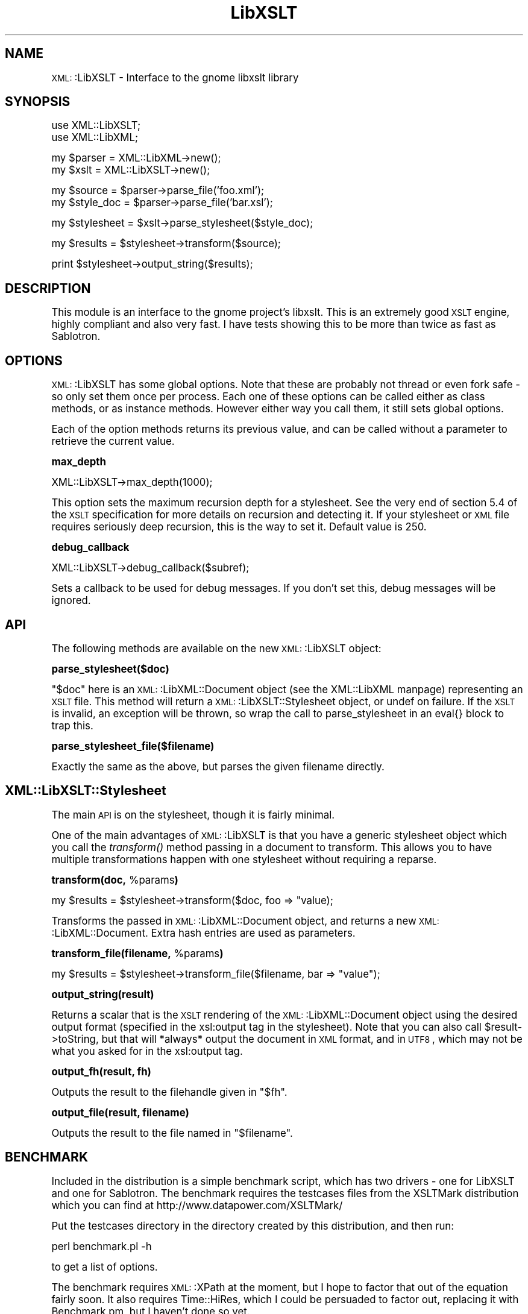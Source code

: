 .\" Automatically generated by Pod::Man version 1.15
.\" Tue Apr 17 17:51:01 2001
.\"
.\" Standard preamble:
.\" ======================================================================
.de Sh \" Subsection heading
.br
.if t .Sp
.ne 5
.PP
\fB\\$1\fR
.PP
..
.de Sp \" Vertical space (when we can't use .PP)
.if t .sp .5v
.if n .sp
..
.de Ip \" List item
.br
.ie \\n(.$>=3 .ne \\$3
.el .ne 3
.IP "\\$1" \\$2
..
.de Vb \" Begin verbatim text
.ft CW
.nf
.ne \\$1
..
.de Ve \" End verbatim text
.ft R

.fi
..
.\" Set up some character translations and predefined strings.  \*(-- will
.\" give an unbreakable dash, \*(PI will give pi, \*(L" will give a left
.\" double quote, and \*(R" will give a right double quote.  | will give a
.\" real vertical bar.  \*(C+ will give a nicer C++.  Capital omega is used
.\" to do unbreakable dashes and therefore won't be available.  \*(C` and
.\" \*(C' expand to `' in nroff, nothing in troff, for use with C<>
.tr \(*W-|\(bv\*(Tr
.ds C+ C\v'-.1v'\h'-1p'\s-2+\h'-1p'+\s0\v'.1v'\h'-1p'
.ie n \{\
.    ds -- \(*W-
.    ds PI pi
.    if (\n(.H=4u)&(1m=24u) .ds -- \(*W\h'-12u'\(*W\h'-12u'-\" diablo 10 pitch
.    if (\n(.H=4u)&(1m=20u) .ds -- \(*W\h'-12u'\(*W\h'-8u'-\"  diablo 12 pitch
.    ds L" ""
.    ds R" ""
.    ds C` ""
.    ds C' ""
'br\}
.el\{\
.    ds -- \|\(em\|
.    ds PI \(*p
.    ds L" ``
.    ds R" ''
'br\}
.\"
.\" If the F register is turned on, we'll generate index entries on stderr
.\" for titles (.TH), headers (.SH), subsections (.Sh), items (.Ip), and
.\" index entries marked with X<> in POD.  Of course, you'll have to process
.\" the output yourself in some meaningful fashion.
.if \nF \{\
.    de IX
.    tm Index:\\$1\t\\n%\t"\\$2"
..
.    nr % 0
.    rr F
.\}
.\"
.\" For nroff, turn off justification.  Always turn off hyphenation; it
.\" makes way too many mistakes in technical documents.
.hy 0
.if n .na
.\"
.\" Accent mark definitions (@(#)ms.acc 1.5 88/02/08 SMI; from UCB 4.2).
.\" Fear.  Run.  Save yourself.  No user-serviceable parts.
.bd B 3
.    \" fudge factors for nroff and troff
.if n \{\
.    ds #H 0
.    ds #V .8m
.    ds #F .3m
.    ds #[ \f1
.    ds #] \fP
.\}
.if t \{\
.    ds #H ((1u-(\\\\n(.fu%2u))*.13m)
.    ds #V .6m
.    ds #F 0
.    ds #[ \&
.    ds #] \&
.\}
.    \" simple accents for nroff and troff
.if n \{\
.    ds ' \&
.    ds ` \&
.    ds ^ \&
.    ds , \&
.    ds ~ ~
.    ds /
.\}
.if t \{\
.    ds ' \\k:\h'-(\\n(.wu*8/10-\*(#H)'\'\h"|\\n:u"
.    ds ` \\k:\h'-(\\n(.wu*8/10-\*(#H)'\`\h'|\\n:u'
.    ds ^ \\k:\h'-(\\n(.wu*10/11-\*(#H)'^\h'|\\n:u'
.    ds , \\k:\h'-(\\n(.wu*8/10)',\h'|\\n:u'
.    ds ~ \\k:\h'-(\\n(.wu-\*(#H-.1m)'~\h'|\\n:u'
.    ds / \\k:\h'-(\\n(.wu*8/10-\*(#H)'\z\(sl\h'|\\n:u'
.\}
.    \" troff and (daisy-wheel) nroff accents
.ds : \\k:\h'-(\\n(.wu*8/10-\*(#H+.1m+\*(#F)'\v'-\*(#V'\z.\h'.2m+\*(#F'.\h'|\\n:u'\v'\*(#V'
.ds 8 \h'\*(#H'\(*b\h'-\*(#H'
.ds o \\k:\h'-(\\n(.wu+\w'\(de'u-\*(#H)/2u'\v'-.3n'\*(#[\z\(de\v'.3n'\h'|\\n:u'\*(#]
.ds d- \h'\*(#H'\(pd\h'-\w'~'u'\v'-.25m'\f2\(hy\fP\v'.25m'\h'-\*(#H'
.ds D- D\\k:\h'-\w'D'u'\v'-.11m'\z\(hy\v'.11m'\h'|\\n:u'
.ds th \*(#[\v'.3m'\s+1I\s-1\v'-.3m'\h'-(\w'I'u*2/3)'\s-1o\s+1\*(#]
.ds Th \*(#[\s+2I\s-2\h'-\w'I'u*3/5'\v'-.3m'o\v'.3m'\*(#]
.ds ae a\h'-(\w'a'u*4/10)'e
.ds Ae A\h'-(\w'A'u*4/10)'E
.    \" corrections for vroff
.if v .ds ~ \\k:\h'-(\\n(.wu*9/10-\*(#H)'\s-2\u~\d\s+2\h'|\\n:u'
.if v .ds ^ \\k:\h'-(\\n(.wu*10/11-\*(#H)'\v'-.4m'^\v'.4m'\h'|\\n:u'
.    \" for low resolution devices (crt and lpr)
.if \n(.H>23 .if \n(.V>19 \
\{\
.    ds : e
.    ds 8 ss
.    ds o a
.    ds d- d\h'-1'\(ga
.    ds D- D\h'-1'\(hy
.    ds th \o'bp'
.    ds Th \o'LP'
.    ds ae ae
.    ds Ae AE
.\}
.rm #[ #] #H #V #F C
.\" ======================================================================
.\"
.IX Title "LibXSLT 3"
.TH LibXSLT 3 "perl v5.6.1" "2001-04-17" "User Contributed Perl Documentation"
.UC
.SH "NAME"
\&\s-1XML:\s0:LibXSLT \- Interface to the gnome libxslt library
.SH "SYNOPSIS"
.IX Header "SYNOPSIS"
.Vb 2
\&  use XML::LibXSLT;
\&  use XML::LibXML;
.Ve
.Vb 2
\&  my $parser = XML::LibXML->new();
\&  my $xslt = XML::LibXSLT->new();
.Ve
.Vb 2
\&  my $source = $parser->parse_file('foo.xml');
\&  my $style_doc = $parser->parse_file('bar.xsl');
.Ve
.Vb 1
\&  my $stylesheet = $xslt->parse_stylesheet($style_doc);
.Ve
.Vb 1
\&  my $results = $stylesheet->transform($source);
.Ve
.Vb 1
\&  print $stylesheet->output_string($results);
.Ve
.SH "DESCRIPTION"
.IX Header "DESCRIPTION"
This module is an interface to the gnome project's libxslt. This is an
extremely good \s-1XSLT\s0 engine, highly compliant and also very fast. I have
tests showing this to be more than twice as fast as Sablotron.
.SH "OPTIONS"
.IX Header "OPTIONS"
\&\s-1XML:\s0:LibXSLT has some global options. Note that these are probably not
thread or even fork safe \- so only set them once per process. Each one
of these options can be called either as class methods, or as instance
methods. However either way you call them, it still sets global options.
.PP
Each of the option methods returns its previous value, and can be called
without a parameter to retrieve the current value.
.Sh "max_depth"
.IX Subsection "max_depth"
.Vb 1
\&  XML::LibXSLT->max_depth(1000);
.Ve
This option sets the maximum recursion depth for a stylesheet. See the
very end of section 5.4 of the \s-1XSLT\s0 specification for more details on
recursion and detecting it. If your stylesheet or \s-1XML\s0 file requires
seriously deep recursion, this is the way to set it. Default value is
250.
.Sh "debug_callback"
.IX Subsection "debug_callback"
.Vb 1
\&  XML::LibXSLT->debug_callback($subref);
.Ve
Sets a callback to be used for debug messages. If you don't set this,
debug messages will be ignored.
.SH "API"
.IX Header "API"
The following methods are available on the new \s-1XML:\s0:LibXSLT object:
.Sh "parse_stylesheet($doc)"
.IX Subsection "parse_stylesheet($doc)"
\&\f(CW\*(C`$doc\*(C'\fR here is an \s-1XML:\s0:LibXML::Document object (see the XML::LibXML manpage)
representing an \s-1XSLT\s0 file. This method will return a 
\&\s-1XML:\s0:LibXSLT::Stylesheet object, or undef on failure. If the \s-1XSLT\s0 is
invalid, an exception will be thrown, so wrap the call to 
parse_stylesheet in an eval{} block to trap this.
.Sh "parse_stylesheet_file($filename)"
.IX Subsection "parse_stylesheet_file($filename)"
Exactly the same as the above, but parses the given filename directly.
.SH "XML::LibXSLT::Stylesheet"
.IX Header "XML::LibXSLT::Stylesheet"
The main \s-1API\s0 is on the stylesheet, though it is fairly minimal.
.PP
One of the main advantages of \s-1XML:\s0:LibXSLT is that you have a generic
stylesheet object which you call the \fItransform()\fR method passing in a
document to transform. This allows you to have multiple transformations
happen with one stylesheet without requiring a reparse.
.Sh "transform(doc, \f(CW%params\fP)"
.IX Subsection "transform(doc, %params)"
.Vb 1
\&  my $results = $stylesheet->transform($doc, foo => "value);
.Ve
Transforms the passed in \s-1XML:\s0:LibXML::Document object, and returns a
new \s-1XML:\s0:LibXML::Document. Extra hash entries are used as parameters.
.Sh "transform_file(filename, \f(CW%params\fP)"
.IX Subsection "transform_file(filename, %params)"
.Vb 1
\&  my $results = $stylesheet->transform_file($filename, bar => "value");
.Ve
.Sh "output_string(result)"
.IX Subsection "output_string(result)"
Returns a scalar that is the \s-1XSLT\s0 rendering of the \s-1XML:\s0:LibXML::Document
object using the desired output format (specified in the xsl:output tag
in the stylesheet). Note that you can also call \f(CW$result\fR->toString, but
that will *always* output the document in \s-1XML\s0 format, and in \s-1UTF8\s0, which
may not be what you asked for in the xsl:output tag.
.Sh "output_fh(result, fh)"
.IX Subsection "output_fh(result, fh)"
Outputs the result to the filehandle given in \f(CW\*(C`$fh\*(C'\fR.
.Sh "output_file(result, filename)"
.IX Subsection "output_file(result, filename)"
Outputs the result to the file named in \f(CW\*(C`$filename\*(C'\fR.
.SH "BENCHMARK"
.IX Header "BENCHMARK"
Included in the distribution is a simple benchmark script, which has two
drivers \- one for LibXSLT and one for Sablotron. The benchmark requires
the testcases files from the XSLTMark distribution which you can find
at http://www.datapower.com/XSLTMark/
.PP
Put the testcases directory in the directory created by this distribution,
and then run:
.PP
.Vb 1
\&  perl benchmark.pl -h
.Ve
to get a list of options.
.PP
The benchmark requires \s-1XML:\s0:XPath at the moment, but I hope to factor that
out of the equation fairly soon. It also requires Time::HiRes, which I
could be persuaded to factor out, replacing it with Benchmark.pm, but I
haven't done so yet.
.PP
I would love to get drivers for \s-1XML::XSLT\s0 and \s-1XML:\s0:Transformiix, if you
would like to contribute them. Also if you get this running on Win32, I'd
love to get a driver for \s-1MSXSLT\s0 via \s-1OLE\s0, to see what we can do against
those Redmond boys!
.SH "AUTHOR"
.IX Header "AUTHOR"
Matt Sergeant, matt@sergeant.org
.PP
Copyright 2001, AxKit.com Ltd. All rights reserved.
.SH "SEE ALSO"
.IX Header "SEE ALSO"
\&\s-1XML:\s0:LibXML
